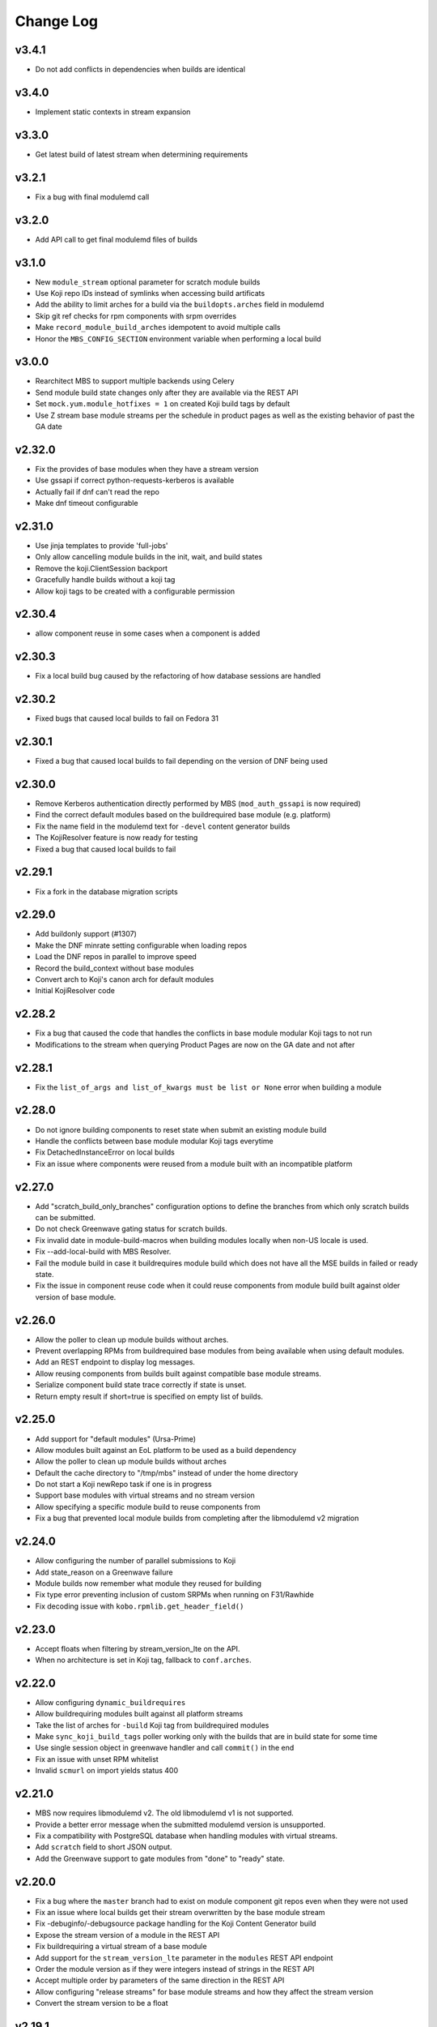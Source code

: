Change Log
==========

v3.4.1
------
* Do not add conflicts in dependencies when builds are identical

v3.4.0
------
* Implement static contexts in stream expansion

v3.3.0
------
* Get latest build of latest stream when determining requirements

v3.2.1
------
* Fix a bug with final modulemd call

v3.2.0
------
* Add API call to get final modulemd files of builds

v3.1.0
------
* New ``module_stream`` optional parameter for scratch module builds
* Use Koji repo IDs instead of symlinks when accessing build artificats
* Add the ability to limit arches for a build via the ``buildopts.arches`` field in modulemd
* Skip git ref checks for rpm components with srpm overrides
* Make ``record_module_build_arches`` idempotent to avoid multiple calls
* Honor the ``MBS_CONFIG_SECTION`` environment variable when performing a local build

v3.0.0
------
* Rearchitect MBS to support multiple backends using Celery
* Send module build state changes only after they are available via the REST API
* Set ``mock.yum.module_hotfixes = 1`` on created Koji build tags by default
* Use Z stream base module streams per the schedule in product pages as well as the
  existing behavior of past the GA date

v2.32.0
-------
* Fix the provides of base modules when they have a stream version
* Use gssapi if correct python-requests-kerberos is available
* Actually fail if dnf can't read the repo
* Make dnf timeout configurable

v2.31.0
-------
* Use jinja templates to provide 'full-jobs'
* Only allow cancelling module builds in the init, wait, and build states
* Remove the koji.ClientSession backport
* Gracefully handle builds without a koji tag
* Allow koji tags to be created with a configurable permission

v2.30.4
-------
* allow component reuse in some cases when a component is added

v2.30.3
-------
* Fix a local build bug caused by the refactoring of how database sessions are handled

v2.30.2
-------
* Fixed bugs that caused local builds to fail on Fedora 31

v2.30.1
-------
* Fixed a bug that caused local builds to fail depending on the version of DNF being used

v2.30.0
-------
* Remove Kerberos authentication directly performed by MBS (``mod_auth_gssapi`` is now required)
* Find the correct default modules based on the buildrequired base module (e.g. platform)
* Fix the name field in the modulemd text for ``-devel`` content generator builds
* The KojiResolver feature is now ready for testing
* Fixed a bug that caused local builds to fail

v2.29.1
-------
* Fix a fork in the database migration scripts

v2.29.0
-------
* Add buildonly support (#1307)
* Make the DNF minrate setting configurable when loading repos
* Load the DNF repos in parallel to improve speed
* Record the build_context without base modules
* Convert arch to Koji's canon arch for default modules
* Initial KojiResolver code

v2.28.2
-------
* Fix a bug that caused the code that handles the conflicts in base module modular Koji tags to not run
* Modifications to the stream when querying Product Pages are now on the GA date and not after

v2.28.1
-------
* Fix the ``list_of_args and list_of_kwargs must be list or None`` error when building a module

v2.28.0
-------
* Do not ignore building components to reset state when submit an existing module build
* Handle the conflicts between base module modular Koji tags everytime
* Fix DetachedInstanceError on local builds
* Fix an issue where components were reused from a module built with an incompatible platform

v2.27.0
-------
* Add "scratch_build_only_branches" configuration options to define the branches
  from which only scratch builds can be submitted.
* Do not check Greenwave gating status for scratch builds.
* Fix invalid date in module-build-macros when building modules locally when non-US
  locale is used.
* Fix --add-local-build with MBS Resolver.
* Fail the module build in case it buildrequires module build which does not have
  all the MSE builds in failed or ready state.
* Fix the issue in component reuse code when it could reuse components from module
  build built against older version of base module.

v2.26.0
-------
* Allow the poller to clean up module builds without arches.
* Prevent overlapping RPMs from buildrequired base modules from being available when using
  default modules.
* Add an REST endpoint to display log messages.
* Allow reusing components from builds built against compatible base module streams.
* Serialize component build state trace correctly if state is unset.
* Return empty result if short=true is specified on empty list of builds.


v2.25.0
-------
* Add support for "default modules" (Ursa-Prime)
* Allow modules built against an EoL platform to be used as a build dependency
* Allow the poller to clean up module builds without arches
* Default the cache directory to "/tmp/mbs" instead of under the home directory
* Do not start a Koji newRepo task if one is in progress
* Support base modules with virtual streams and no stream version
* Allow specifying a specific module build to reuse components from
* Fix a bug that prevented local module builds from completing after the libmodulemd v2 migration


v2.24.0
-------
* Allow configuring the number of parallel submissions to Koji
* Add state_reason on a Greenwave failure
* Module builds now remember what module they reused for building
* Fix type error preventing inclusion of custom SRPMs when running on F31/Rawhide
* Fix decoding issue with ``kobo.rpmlib.get_header_field()``


v2.23.0
-------
* Accept floats when filtering by stream_version_lte on the API.
* When no architecture is set in Koji tag, fallback to ``conf.arches``.


v2.22.0
-------
* Allow configuring ``dynamic_buildrequires``
* Allow buildrequiring modules built against all platform streams
* Take the list of arches for ``-build`` Koji tag from buildrequired modules
* Make ``sync_koji_build_tags`` poller working only with the builds that are in build state
  for some time
* Use single session object in greenwave handler and call ``commit()`` in the end
* Fix an issue with unset RPM whitelist
* Invalid ``scmurl`` on import yields status 400


v2.21.0
-------
* MBS now requires libmodulemd v2. The old libmodulemd v1 is not supported.
* Provide a better error message when the submitted modulemd version is unsupported.
* Fix a compatibility with PostgreSQL database when handling modules with virtual streams.
* Add ``scratch`` field to short JSON output.
* Add the Greenwave support to gate modules from "done" to "ready" state.


v2.20.0
-------
* Fix a bug where the ``master`` branch had to exist on module component git repos even when they
  were not used
* Fix an issue where local builds get their stream overwritten by the base module stream
* Fix -debuginfo/-debugsource package handling for the Koji Content Generator build
* Expose the stream version of a module in the REST API
* Fix buildrequiring a virtual stream of a base module
* Add support for the ``stream_version_lte`` parameter in the ``modules`` REST API endpoint
* Order the module version as if they were integers instead of strings in the REST API
* Accept multiple order by parameters of the same direction in the REST API
* Allow configuring "release streams" for base module streams and how they affect the stream
  version
* Convert the stream version to be a float

v2.19.1
-------
* Expose metrics about the number of completed builds and their status
* Improvements to offline local builds such as being able to provide the platform ID
* Add backwards-compatibility for cloning local repos with the artifact name and not the full path

v2.19.0
-------
* Fix an issue in MMDResolver when a transitive dependency cannot be satisfied
* Add support for offline local builds that use local repositories for dependency resolution
* Add initial support for gating of modules using Greenwave
* Fix a bug that caused successful local builds to not regenerate the repo with module metadata
* Allow resubmitting the same NSV for scratch module builds
* Allow importing modules without a Koji tag
* Add extra user input validation
* Allow whitelisted buildrequires with xmd.mbs.disttag_marking set to influnece the disttag
* Allow buildrequiring virtual streams to always get the latest

v2.18.2
-------
* Find compatible base modules based on the virtual streams and stream versions, not just the stream versions
* Support base modules with x.y.z versioning and no virtual streams

v2.18.1
-------
* Fix an issue where certain module builds would fail with the "Invalid modulemd" error

v2.18.0
-------
* Do not allow building modules with the same name as a base module (e.g. platform).
* Categorize log messages to make debug logs easier to read.
* Use the "scrmod" prefix also for build targets for scratch builds.
* Add the ability to override the base module marking used in the RPM disttags.
* Accept modulemd for scratch module builds as a parameter in the submitted JSON. 
* Do not default the module name to "unnamed" on a direct modulemd submission.
* Add the ability to override a buildrequired module stream based on a module's branch.

v2.17.0
-------
* Fix the Kerberos auth for Import modulemd API.
* Fix the way how KojiContentGenerator computes the size for modulemd files with unicode characters.
* Always allow submitting YAML for scratch builds.

v2.16.0
-------
* Add support for building scratch-builds of modules.
* Fix traceback when creating CG build in Koji introduced in 2.15.0.

v2.15.0
-------
* Create Koji CG module build in the end of "build" phase. Previously, it was created in the end of "done" phase.
* Fix the race-condition between MBS and its poller resulting in module build fail in case initial git clone took too long.
* Add simple mbs-cli tool to execute administration tasks using the MBS REST API.
* Return an exception to the user if no dependency combination is determined.
* Send more user-friendly message back to user in case the modulemd is invalid.
* Set proper state_reason when module build fails in early phase because of Koji relate issue.

v2.14.0
-------
* Add the ``allowed_users`` configuration for service accounts to bypass the group membership check
* Fix the handling of modulemd files with unicode characters
* Fix issues that occur if a module build is cancelled in the ``init`` state and resumed
* Add basic Prometheus monitoring
* Fix a bug in the ``init`` state handler when commit hashes are provided instead of a branch name
* Add Python 3 support except for Kerberos authentication with Koji

v2.13.1
-------
* Allow resubmiting the same module build when it results in new MSE build(s)
* Allow setting the context in an imported MMD file

v2.13.0
-------
* Add the retire command to mbs-manager
* Stop fedmsg-hub process when DNS resolution starts failing so that systemd can restart the service

v2.12.2
-------
* Properly set the ``distgits`` config value to match the new dist-git URLs

v2.12.1
-------
* Don't discard buildrequires if filtered_rpms already is found. This applies to local builds and resumed builds.
* Use https as the default protocol when interacting with Fedora dist-git

v2.12.0
-------
* Handle lost Koji messages informing MBS about a component being tagged
* Stop defining the DistTag RPM label and just use ModularityLabel
* Don't try to reupload a Koji content generator build if it already exists
* Fix an issue that would cause the hash provided to a Koji content generator build to be incorrect

v2.11.1
-------
* Fix a bug in the poller that caused it to not properly nudge module builds stuck in the ``init`` state

v2.11.0
-------
* Fix the creation of Content Generator builds without any components
* Add a poller handler to nudge module builds stuck in the ``init`` state
* List the failed component names in the state reason of a failed module build
* Fail the module build when Koji fails to return RPM headers (occurs during certain Koji outages)
* Use a separate Kerberos context per thread so both threads can use the thread keyring to store the Kerberos cache
* Return a non-zero return code when a local build fails

v2.10.0
-------
* Fix a bug where the SRPM NVR instead of the SRPM NEVRA was recorded in the modulemd files used in the Content Generator builds
* Use a separate Kerberos cache per thread to avoid Kerberos cache corruption
* Remove the ability to authenticate with Koji using only a Kerberos cache
* Remove the configuration option ``KRB_CCACHE``

v2.9.2
------
* Fix handling of SRPMs in Content Generator builds when SRPM name and main package name are different
* Use anonymous Koji sessions when authentication isn't necessary to perform an action

v2.9.1
------
* Look for stream collisions with buildrequired base modules on the backend instead of the API

v2.9.0
------
* Show the expanded buildrequires in the API output
* Make "-devel" modules optional through a configuration option
* Set the "modularitylabel" RPM header on component builds
* Workaround stream collisions that occur from modules included in a base module by Ursa-Major
* Remove dangling "debug" RPMs from the modulemd that ends up in the Koji Content Generator build
* Make "-devel" module builds require its "non-devel" counterpart
* Remove infrastructure information in the modulemd that ends up in the Koji Content Generator build
* Fail the module build immediately when a component build submission to Koji fails
* Return a friendly error when a stream collision occurs
* Fix database migrations when upgrading an old instance of MBS

v2.8.1
------
* Fix one of the database migration scripts

v2.8.0
------
* The config option ``KOJI_ARCHES`` was renamed to ``ARCHES``
* Import -devel Koji CG builds with RPMs which are filtered out of the traditional CG builds
* Add the ability to override buildrequires and requires when submitting a module build
* Use modules built against all compatible base module streams during buildrequire module resolution
* Record the stream versions (e.g. ``f29.0.0`` => ``290000``) of base modules (e.g. platform)
* Fix wrong inclusion of non-multilib packages in final modulemd of Koji CG builds
* Default arches are now applied to module components but they don't take any effect in the Koji builder yet

v2.7.0
------
* Fix filtering noarch RPMs when generating the Koji CG build information
* Prefix the module version based on the first base module (e.g. platform) it buildrequires
* Prefix the component disttag with the first base module stream the module buildrequires
* Add consistency to the way dependencies were chosen when doing a local build
* Don't run the final ``createrepo`` if the module build failed when doing a local build to help debug build errors
* The config option ``base_module_names`` is now a list instead of a set, so that there is an order of preference for some operations
* Set the default ``base_module_names`` config option to be ``['platform']``

v2.6.2
------
* Bugfix:  Set modulemd 'arch' field in arch-specific modulemd files imported to CG build.

v2.6.1
------
* RFE: Attach architecture specific modulemd files to content generator build in Koji.
  These modulemd files respect multilib, filters, whitelists and RPM headers. They also
  include list of licences.
* Bugfix: Fix bug breaking local builds in createrepo phase.

v2.6.0
------
* Bugfix: Fix to local builds of components in local git repos prefixed with file:///.
* Bugfix: Allow module components to use a git ref outside of the master branch.
  https://pagure.io/fm-orchestrator/pull-request/1008
* Bugfix: Fix to recording of buildrequires in the modulemd xmd block.
* RFE: Add a new API to allow importing modules to the MBS DB.  This facilitates
  management of so-called pseudo-modules.
* RFE: Module builds stuck in a state for more than a week will now be cleaned up
  by the poller.
* RFE: If configured, MBS can now refuse to build modules if their stream is EOL.

v2.5.1
------
* List of filtered RPMs is now generated on backend, so frontend does not query Koji.
* Fix issues when some exception raised in frontend were not forwarded to MBS client.

v2.5.0
------
* Cleaned up some debug log spam.
* Modulemd files can now override stream and name from scm if server is configured to allow it.
* Modules will now be built for architectures derived from a per-basemodule config map.
* Some fixes to filter generation.

v2.4.2
------
* Fix a bug where the fedmsg messaging plugin wouldn't send the NVR on a KojiTagChange message

v2.4.1
------
* Fix bugs when building modules with SCL components
* Expose the component build's NVR and batch in the REST API

v2.4.0
------
* MBS local builds now use the production MBS API for dependency resolution instead of PDC
* Remove COPR support (this hasn't been working for several months now)
* Make ``repo_include_all setting`` configurable in xmd

v2.3.2
------
* Typofix related to the v2.3.1 release.

v2.3.1
------
* Support the modulemd buildopts.rpms.whitelist option
* Allow searching for modules by a binary RPM using the MBS API
* Some fixes around local builds

v2.3.0
------

* Get buildrequired modules for Koji tag inheritance using NSVC instead of NSV
* Support querying for modules/components with multiple state filters
* Support querying for builds by an NSVC string
* Fix an MSE issue when a module buildrequires on the same name and stream as itself

v2.2.4
------

* Use /etc instead of %_sysconfdir in module-build-macros to fix builds with flatpak-rpm-macros

v2.2.3
------

* Fix an issue that occurred when the legacy modulemd module wasn't installed

v2.2.2
------

* Fix some local build issues

v2.2.1
------

* Fix exception in the poller when processing old module builds
* Revert the context values in the database to what they were previous to the algorithm change

v2.2.0
------

* Make the published messages smaller
* Show siblings and component_builds in the standard modules API

v2.1.1
------

* Some py3 compat fixes.
* Fallback to the old Koji tag format for the target when the tag name is too long

v2.1.0
------

* Change ModuleBuild.context to a database column which allows filtering
* Generate informative Koji tag names when "name:stream:version" is not too long
* Reuse components only from modules with the same build_context (same buildrequires names and streams)
* Generate 'context' from hash based on buildrequires/requires stream instead of commit hashes
* Allow defining list of packages which are blocked in the "-build" tag until they are built in a module
* Keep the 'module_name:[]' in requires unexpanded in the recorded modulemd

v2.0.2
------

* Return a friendly error when a module build's dependencies can't be met
* Remove unused dependencies

v2.0.1
------

* Fix Koji Content Generator imports
* Fix a module stream expansion issue that occurs when a module requires a module that isn't also a
  buildrequire

v2.0.0
------

* Add module stream expansion support
* Remove deprecated mbs-build tool (fedpkg/rhpkg should be used instead)
* Add the ``mbs-manager import_module`` command
* Add a database resolver for resolving dependencies for increased performance
* Support modulemd v2
* Fix error that occurs when a batch hasn't started but a repo regen message is received
* Improve Python 3 compatibility
* Improve unit testing performance

v1.7.0
------

* Use external repos tied to the Koji tags on local builds
* Make the MBS resolver interchangeable
* Make component reuse faster
* Fix a bug that caused module builds with no buildrequires to fail
* Make the poller not resume paused module builds if there was recent activity on the build
* A module's "time_modified" attribute is now updated more often to reflect changes in the build
* Fix getting the module name when a YAML file is submitted directly instead of using SCM
* Remove the Koji proxyuser functionality
* Set the owner on the overall module build in Koji
* Fix a bug that could cause a module build to fail with multiple buildrequires

v1.6.3
------

* Fix a bug that caused a module build to fail when it was cancelled during the module-build-macros phase and then resumed
* Reset the "state_reason" field on all components after a module build is resumed

v1.6.2
------

* Cancel new repo tasks on module build failures in Koji

v1.6.1
------

* Fix an error that occurs when a module build is resumed and module-build-macros was cancelled

v1.6.0
------

* Use available Koji repos during local builds instead of building them locally
* Add an incrementing prefix to module components' releases
* Add a "context" field on component and module releases in Koji for uniqueness for when Module Stream Expansion is implemented
* Remove urlgrabber as a dependency
* Set an explicit log level on our per-build file handler
* Set the timeout on git operations to 60 seconds to help alleviate client tooling timeouts
* Improve the efficiency of the stale module builds poller
* Fix situations where module-build-macros builds in Koji but fails in MBS and the build is resumed
